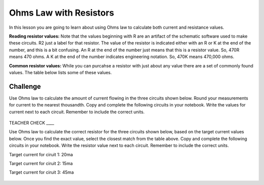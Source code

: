 Ohms Law with Resistors
======================

In this lesson you are going to learn about using Ohms law to calculate both current and resistance values.

**Reading resistor values:** Note that the values beginning with R are an artifact of the schematic software used to make these circuits. R2 just a label for that resistor. The value of the resistor is indicated either with an R or K at the end of the number, and this is a bit confusing. An R at the end of the number just means that this is a resistor value. So, 470R means 470 ohms. A K at the end of the number indicates engineering notation. So, 470K means 470,000 ohms.

**Common resistor values:** While you can purcahse a resistor with just about any value there are a set of commonly found values. The table below lists some of these values.

.. figure:: images/standardRvalues.PNG


Challenge
---------
Use Ohms law to calculate the amount of current flowing in the three circuits shown below. Round your measurements for current to the nearest thousandth. Copy and complete the following circuits in your notebook. Write the values for current next to each circuit. Remember to include the correct units.

.. figure:: images/3Rwvalue.PNG
 
TEACHER CHECK \_\_\_\_

Use Ohms law to calculate the correct resistor for the three circuits shown below, based on the target current values below. Once you find the exact value, select the closest match from the table above. Copy and complete the following circuits in your notebook. Write the resistor value next to each circuit. Remember to include the correct units.

Target current for ciruit 1: 20ma

Target current for ciruit 2: 15ma

Target current for ciruit 3: 45ma


.. figure:: images/3Rwout.PNG
   :width: 400px
